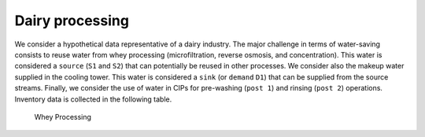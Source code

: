Dairy processing
================
We consider a hypothetical data representative of a dairy industry. The major challenge in terms of water-saving consists to reuse water from whey processing (microfiltration, reverse osmosis, and concentration). This water is considered a ``source`` (``S1`` and ``S2``) that can potentially be reused in other processes.
We consider also the makeup water supplied in the cooling tower. This water is considered a ``sink`` (or ``demand`` ``D1``) that can be supplied from the source streams.
Finally, we consider the use of water in CIPs for pre-washing (``post 1``) and rinsing (``post 2``) operations.
Inventory data is collected in the following table.

.. figure:: WheyProcessing.drawio.svg
   :target: _images/WheyProcessing.drawio.svg
   
   Whey Processing

   
   
.. image:: coolingTower.drawio.svg
   :target: _images/coolingTower.drawio.svg
   
   Cooling Tower

